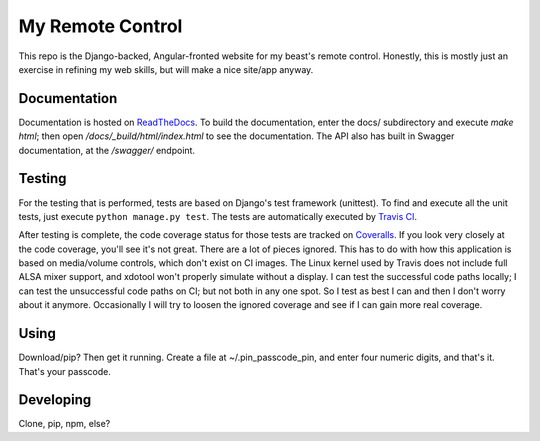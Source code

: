 My Remote Control
=================

This repo is the Django-backed, Angular-fronted website for my beast's remote control.
Honestly, this is mostly just an exercise in refining my web skills, but will make a nice site/app anyway.

Documentation |docimage|_
-------------------------

Documentation is hosted on `ReadTheDocs <http://solar-calculations.readthedocs.org/en/latest>`__.
To build the documentation, enter the docs/ subdirectory and execute `make html`; then open `/docs/_build/html/index.html` to see the documentation.
The API also has built in Swagger documentation, at the `/swagger/` endpoint.

Testing |tstimage|_ |covimage|_
-------------------------------

For the testing that is performed, tests are based on Django's test framework (unittest). To find and execute all
the unit tests, just execute ``python manage.py test``. The tests are automatically executed by `Travis
CI <https://travis-ci.org/myoldmopar/my-remote-control>`__.

After testing is complete, the code coverage status for those tests are tracked on
`Coveralls <https://coveralls.io/github/myoldmopar/my-remote-control?branch=master>`__.
If you look very closely at the code coverage, you'll see it's not great.  There are a lot of pieces ignored.
This has to do with how this application is based on media/volume controls, which don't exist on CI images.
The Linux kernel used by Travis does not include full ALSA mixer support, and xdotool won't properly simulate without a display.
I can test the successful code paths locally; I can test the unsuccessful code paths on CI; but not both in any one spot.
So I test as best I can and then I don't worry about it anymore.  Occasionally I will try to loosen the ignored coverage
and see if I can gain more real coverage.

Using
-----

Download/pip?  Then get it running.  Create a file at ~/.pin_passcode_pin, and enter four numeric digits, and that's it.  That's your passcode.

Developing
----------

Clone, pip, npm, else?


.. |tstimage| image:: https://travis-ci.org/Myoldmopar/my-remote-control.svg?branch=master
.. _tstimage: https://travis-ci.org/Myoldmopar/my-remote-control

.. |covimage| image:: https://coveralls.io/repos/github/Myoldmopar/my-remote-control/badge.svg?branch=master
.. _covimage: https://coveralls.io/github/Myoldmopar/my-remote-control?branch=master

.. |docimage| image:: https://readthedocs.org/projects/solar-calculations/badge/?version=latest
.. _docimage: http://solar-calculations.readthedocs.org/en/latest/
